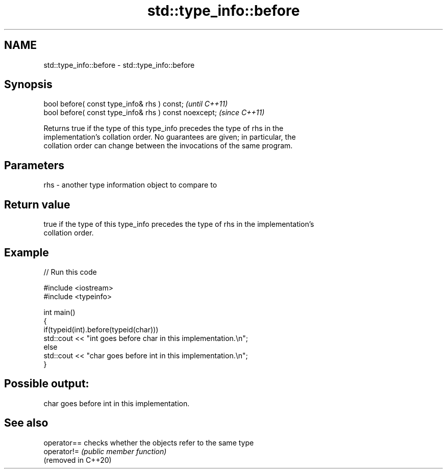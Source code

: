 .TH std::type_info::before 3 "2021.11.17" "http://cppreference.com" "C++ Standard Libary"
.SH NAME
std::type_info::before \- std::type_info::before

.SH Synopsis
   bool before( const type_info& rhs ) const;           \fI(until C++11)\fP
   bool before( const type_info& rhs ) const noexcept;  \fI(since C++11)\fP

   Returns true if the type of this type_info precedes the type of rhs in the
   implementation's collation order. No guarantees are given; in particular, the
   collation order can change between the invocations of the same program.

.SH Parameters

   rhs - another type information object to compare to

.SH Return value

   true if the type of this type_info precedes the type of rhs in the implementation's
   collation order.

.SH Example


// Run this code

 #include <iostream>
 #include <typeinfo>

 int main()
 {
     if(typeid(int).before(typeid(char)))
         std::cout << "int goes before char in this implementation.\\n";
     else
         std::cout << "char goes before int in this implementation.\\n";
 }

.SH Possible output:

 char goes before int in this implementation.

.SH See also

   operator==         checks whether the objects refer to the same type
   operator!=         \fI(public member function)\fP
   (removed in C++20)
